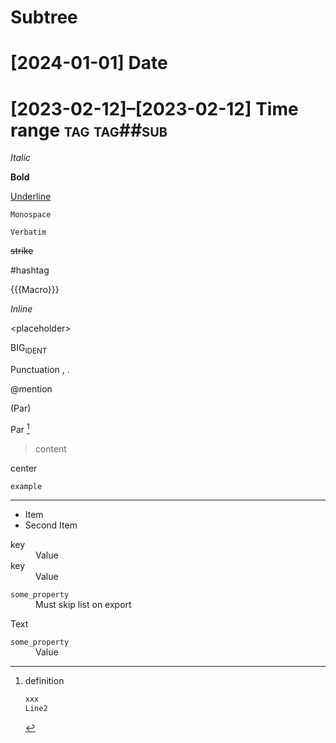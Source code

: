 * Subtree

* [2024-01-01] Date
* [2023-02-12]--[2023-02-12] Time range :tag:tag##sub:

/Italic/

*Bold*

_Underline_

~Monospace~

=Verbatim=

+strike+

#hashtag

{{{Macro}}}

\(Inline\)

\Escaped

<placeholder>

BIG_IDENT

Punctuation , .

@mention

(Par)

Par [fn:target]

[fn:target] definition

#+begin_src xml
 xxx
 Line2
#+end_src

#+caption: Caption
#+begin_quote
content
#+end_quote

#+begin_center
center
#+end_center

#+begin_example
example
#+end_example

#+begin_export latex :placement header
\test{}
#+end_export

-----------

- Item
- Second Item


- key :: Value
- key :: Value


#+attr_list: :export nil
- =some_property= :: Must skip list on export

Text

- =some_property= :: Value

